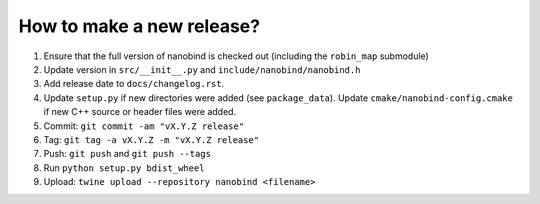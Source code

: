 How to make a new release?
--------------------------

1. Ensure that the full version of nanobind is checked out (including the
   ``robin_map`` submodule)

2. Update version in ``src/__init__.py`` and ``include/nanobind/nanobind.h``

3. Add release date to ``docs/changelog.rst``.

4. Update ``setup.py`` if new directories were added (see ``package_data``).
   Update ``cmake/nanobind-config.cmake`` if new C++ source or header files
   were added.

5. Commit: ``git commit -am "vX.Y.Z release"``

6. Tag: ``git tag -a vX.Y.Z -m "vX.Y.Z release"``

7. Push: ``git push`` and ``git push --tags``

8. Run ``python setup.py bdist_wheel``

9. Upload: ``twine upload --repository nanobind <filename>``
